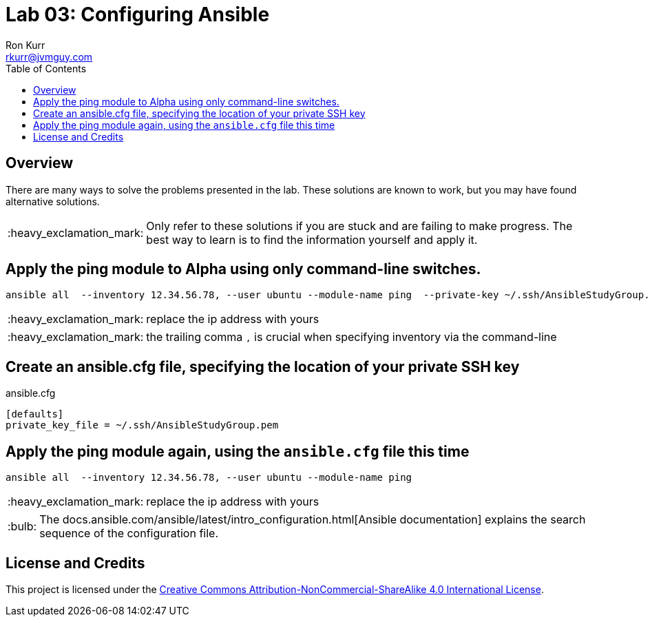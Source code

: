 :toc:
:toc-placement!:

:note-caption: :information_source:
:tip-caption: :bulb:
:important-caption: :heavy_exclamation_mark:
:warning-caption: :warning:
:caution-caption: :fire:

= Lab 03: Configuring Ansible
Ron Kurr <rkurr@jvmguy.com>


toc::[]

== Overview
There are many ways to solve the problems presented in the lab.  These solutions are known to work, but you may have found alternative solutions.

IMPORTANT: Only refer to these solutions if you are stuck and are failing to make progress.  The best way to learn is to find the information yourself and apply it.

== Apply the ping module to Alpha using only command-line switches.
----
ansible all  --inventory 12.34.56.78, --user ubuntu --module-name ping  --private-key ~/.ssh/AnsibleStudyGroup.pem
----
IMPORTANT: replace the ip address with yours

IMPORTANT: the trailing comma `,` is crucial when specifying inventory via the command-line

== Create an ansible.cfg file, specifying the location of your private SSH key
.ansible.cfg
----
[defaults]
private_key_file = ~/.ssh/AnsibleStudyGroup.pem
----

== Apply the ping module again, using the `ansible.cfg` file this time
----
ansible all  --inventory 12.34.56.78, --user ubuntu --module-name ping
----
IMPORTANT: replace the ip address with yours

TIP: The docs.ansible.com/ansible/latest/intro_configuration.html[Ansible documentation] explains the search sequence of the configuration file.

== License and Credits
This project is licensed under the https://creativecommons.org/licenses/by-nc-sa/4.0/legalcode[Creative Commons Attribution-NonCommercial-ShareAlike 4.0 International License].
